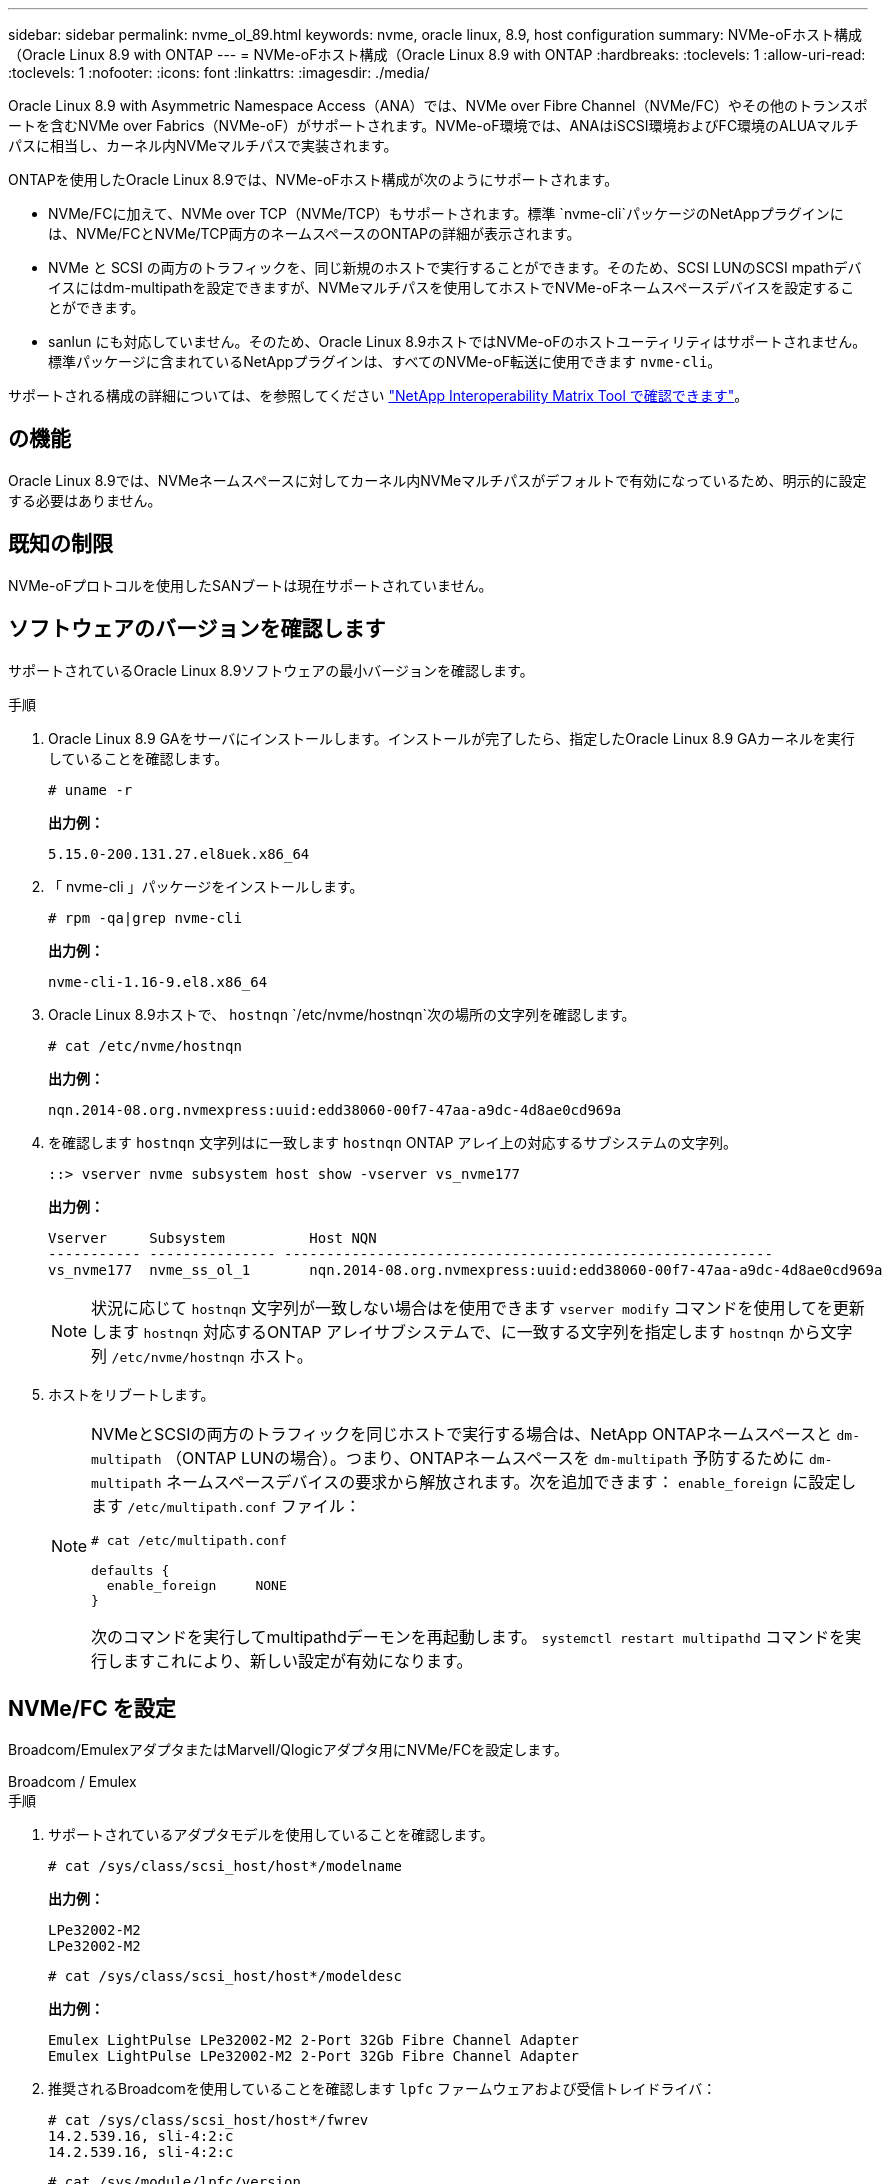 ---
sidebar: sidebar 
permalink: nvme_ol_89.html 
keywords: nvme, oracle linux, 8.9, host configuration 
summary: NVMe-oFホスト構成（Oracle Linux 8.9 with ONTAP 
---
= NVMe-oFホスト構成（Oracle Linux 8.9 with ONTAP
:hardbreaks:
:toclevels: 1
:allow-uri-read: 
:toclevels: 1
:nofooter: 
:icons: font
:linkattrs: 
:imagesdir: ./media/


[role="lead"]
Oracle Linux 8.9 with Asymmetric Namespace Access（ANA）では、NVMe over Fibre Channel（NVMe/FC）やその他のトランスポートを含むNVMe over Fabrics（NVMe-oF）がサポートされます。NVMe-oF環境では、ANAはiSCSI環境およびFC環境のALUAマルチパスに相当し、カーネル内NVMeマルチパスで実装されます。

ONTAPを使用したOracle Linux 8.9では、NVMe-oFホスト構成が次のようにサポートされます。

* NVMe/FCに加えて、NVMe over TCP（NVMe/TCP）もサポートされます。標準 `nvme-cli`パッケージのNetAppプラグインには、NVMe/FCとNVMe/TCP両方のネームスペースのONTAPの詳細が表示されます。
* NVMe と SCSI の両方のトラフィックを、同じ新規のホストで実行することができます。そのため、SCSI LUNのSCSI mpathデバイスにはdm-multipathを設定できますが、NVMeマルチパスを使用してホストでNVMe-oFネームスペースデバイスを設定することができます。
* sanlun にも対応していません。そのため、Oracle Linux 8.9ホストではNVMe-oFのホストユーティリティはサポートされません。標準パッケージに含まれているNetAppプラグインは、すべてのNVMe-oF転送に使用できます `nvme-cli`。


サポートされる構成の詳細については、を参照してください link:https://mysupport.netapp.com/matrix/["NetApp Interoperability Matrix Tool で確認できます"^]。



== の機能

Oracle Linux 8.9では、NVMeネームスペースに対してカーネル内NVMeマルチパスがデフォルトで有効になっているため、明示的に設定する必要はありません。



== 既知の制限

NVMe-oFプロトコルを使用したSANブートは現在サポートされていません。



== ソフトウェアのバージョンを確認します

サポートされているOracle Linux 8.9ソフトウェアの最小バージョンを確認します。

.手順
. Oracle Linux 8.9 GAをサーバにインストールします。インストールが完了したら、指定したOracle Linux 8.9 GAカーネルを実行していることを確認します。
+
[listing]
----
# uname -r
----
+
*出力例：*

+
[listing]
----
5.15.0-200.131.27.el8uek.x86_64
----
. 「 nvme-cli 」パッケージをインストールします。
+
[listing]
----
# rpm -qa|grep nvme-cli
----
+
*出力例：*

+
[listing]
----
nvme-cli-1.16-9.el8.x86_64
----
. Oracle Linux 8.9ホストで、 `hostnqn` `/etc/nvme/hostnqn`次の場所の文字列を確認します。
+
[listing]
----
# cat /etc/nvme/hostnqn
----
+
*出力例：*

+
[listing]
----
nqn.2014-08.org.nvmexpress:uuid:edd38060-00f7-47aa-a9dc-4d8ae0cd969a
----
. を確認します `hostnqn` 文字列はに一致します `hostnqn` ONTAP アレイ上の対応するサブシステムの文字列。
+
[listing]
----
::> vserver nvme subsystem host show -vserver vs_nvme177
----
+
*出力例：*

+
[listing]
----
Vserver     Subsystem          Host NQN
----------- --------------- ----------------------------------------------------------
vs_nvme177  nvme_ss_ol_1       nqn.2014-08.org.nvmexpress:uuid:edd38060-00f7-47aa-a9dc-4d8ae0cd969a
----
+

NOTE: 状況に応じて `hostnqn` 文字列が一致しない場合はを使用できます `vserver modify` コマンドを使用してを更新します `hostnqn` 対応するONTAP アレイサブシステムで、に一致する文字列を指定します `hostnqn` から文字列 `/etc/nvme/hostnqn` ホスト。

. ホストをリブートします。
+
[NOTE]
====
NVMeとSCSIの両方のトラフィックを同じホストで実行する場合は、NetApp ONTAPネームスペースと `dm-multipath` （ONTAP LUNの場合）。つまり、ONTAPネームスペースを `dm-multipath` 予防するために `dm-multipath` ネームスペースデバイスの要求から解放されます。次を追加できます： `enable_foreign` に設定します `/etc/multipath.conf` ファイル：

[listing]
----
# cat /etc/multipath.conf

defaults {
  enable_foreign     NONE
}
----
次のコマンドを実行してmultipathdデーモンを再起動します。 `systemctl restart multipathd` コマンドを実行しますこれにより、新しい設定が有効になります。

====




== NVMe/FC を設定

Broadcom/EmulexアダプタまたはMarvell/Qlogicアダプタ用にNVMe/FCを設定します。

[role="tabbed-block"]
====
.Broadcom / Emulex
--
.手順
. サポートされているアダプタモデルを使用していることを確認します。
+
[listing]
----
# cat /sys/class/scsi_host/host*/modelname
----
+
*出力例：*

+
[listing]
----
LPe32002-M2
LPe32002-M2
----
+
[listing]
----
# cat /sys/class/scsi_host/host*/modeldesc
----
+
*出力例：*

+
[listing]
----
Emulex LightPulse LPe32002-M2 2-Port 32Gb Fibre Channel Adapter
Emulex LightPulse LPe32002-M2 2-Port 32Gb Fibre Channel Adapter
----
. 推奨されるBroadcomを使用していることを確認します `lpfc` ファームウェアおよび受信トレイドライバ：
+
[listing]
----
# cat /sys/class/scsi_host/host*/fwrev
14.2.539.16, sli-4:2:c
14.2.539.16, sli-4:2:c
----
+
[listing]
----
# cat /sys/module/lpfc/version
0:14.2.0.5
----
+
サポートされているアダプタドライバとファームウェアのバージョンの最新リストについては、を参照してください link:https://mysupport.netapp.com/matrix/["NetApp Interoperability Matrix Tool で確認できます"^]。

. 確認します `lpfc_enable_fc4_type` がに設定されます `3`：
+
[listing]
----
# cat /sys/module/lpfc/parameters/lpfc_enable_fc4_type
3
----
. イニシエータポートが動作していること、およびターゲットLIFが表示されていることを確認します。
+
[listing]
----
# cat /sys/class/fc_host/host*/port_name
0x100000109b3c081f
0x100000109b3c0820
----
+
[listing]
----

# cat /sys/class/fc_host/host*/port_state
Online
Online
----
+
.例を示します
[%collapsible]
=====
[listing]
----
# cat /sys/class/scsi_host/host*/nvme_info
NVME Initiator Enabled
XRI Dist lpfc0 Total 6144 IO 5894 ELS 250
NVME LPORT lpfc0 WWPN x100000109b1c1204 WWNN x200000109b1c1204 DID x011d00 ONLINE
NVME RPORT WWPN x203800a098dfdd91 WWNN x203700a098dfdd91 DID x010c07 TARGET DISCSRVC ONLINE
NVME RPORT WWPN x203900a098dfdd91 WWNN x203700a098dfdd91 DID x011507 TARGET DISCSRVC ONLINE
NVME Statistics
LS: Xmt 0000000f78 Cmpl 0000000f78 Abort 00000000
LS XMIT: Err 00000000 CMPL: xb 00000000 Err 00000000
Total FCP Cmpl 000000002fe29bba Issue 000000002fe29bc4 OutIO 000000000000000a
abort 00001bc7 noxri 00000000 nondlp 00000000 qdepth 00000000 wqerr 00000000 err 00000000
FCP CMPL: xb 00001e15 Err 0000d906
NVME Initiator Enabled
XRI Dist lpfc1 Total 6144 IO 5894 ELS 250
NVME LPORT lpfc1 WWPN x100000109b1c1205 WWNN x200000109b1c1205 DID x011900 ONLINE
NVME RPORT WWPN x203d00a098dfdd91 WWNN x203700a098dfdd91 DID x010007 TARGET DISCSRVC ONLINE
NVME RPORT WWPN x203a00a098dfdd91 WWNN x203700a098dfdd91 DID x012a07 TARGET DISCSRVC ONLINE
NVME Statistics
LS: Xmt 0000000fa8 Cmpl 0000000fa8 Abort 00000000
LS XMIT: Err 00000000 CMPL: xb 00000000 Err 00000000
Total FCP Cmpl 000000002e14f170 Issue 000000002e14f17a OutIO 000000000000000a
abort 000016bb noxri 00000000 nondlp 00000000 qdepth 00000000 wqerr 00000000 err 00000000
FCP CMPL: xb 00001f50 Err 0000d9f8
----
=====


--
.NVMe / FC向けMarvell/QLogic FCアダプタ
--
Oracle Linux 8.9 GAカーネルに含まれているネイティブの受信トレイqla2xxxドライバには、最新の修正が含まれています。これらの修正は、ONTAPのサポートに不可欠です。

.手順
. サポートされているアダプタドライバとファームウェアのバージョンが実行されていることを確認します。
+
[listing]
----
# cat /sys/class/fc_host/host*/symbolic_name
QLE2742 FW:v9.12.00 DVR:v10.02.08.100-k
QLE2742 FW:v9.12.00 DVR:v10.02.08.100-k
----
. 確認します `ql2xnvmeenable` が設定されます。これにより、MarvellアダプタをNVMe/FCイニシエータとして機能させることができます。
+
[listing]
----
# cat /sys/module/qla2xxx/parameters/ql2xnvmeenable
1
----


--
====


=== 1MB の I/O サイズを有効にする（オプション）

ONTAPは、Identify ControllerデータでMDT（MAX Data転送サイズ）が8であると報告します。つまり、最大I/O要求サイズは1MBです。Broadcom NVMe/FCホストにサイズ1MBのI/O要求を実行するには `lpfc` `lpfc_sg_seg_cnt`、パラメータの値をデフォルト値の64から256に増やす必要があります。

.手順
.  `lpfc_sg_seg_cnt`パラメータを256に設定します。
+
[listing]
----
# cat /etc/modprobe.d/lpfc.conf
options lpfc lpfc_sg_seg_cnt=256
----
.  `dracut -f`コマンドを実行し、ホストをリブートします。
.  `lpfc_sg_seg_cnt`が256であることを確認します。
+
[listing]
----
# cat /sys/module/lpfc/parameters/lpfc_sg_seg_cnt
256
----



NOTE: これはQlogic NVMe/FCホストには該当しません。



== NVMe/FC を設定

NVMe/TCPには自動接続機能はありません。そのため、パスがダウンしてデフォルトのタイムアウト（10分）内に復元されないと、NVMe/TCPは自動的に再接続できません。この状況を回避するには、ストレージフェイルオーバーイベントの再試行期間を次の手順で設定します。

.手順
. イニシエータポートがサポートされているNVMe/TCP LIFの検出ログページのデータを取得できることを確認します。
+
[listing]
----
nvme discover -t tcp -w host-traddr -a traddr
----
+
.出力例を表示します。
[%collapsible]
====
[listing]
----
#  nvme discover -t tcp -w 192.168.6.13 -a 192.168.6.15
Discovery Log Number of Records 6, Generation counter 8
=====Discovery Log Entry 0======
trtype: tcp
adrfam: ipv4
subtype: unrecognized
treq: not specified
portid: 0
trsvcid: 8009
subnqn: nqn.1992-08.com.netapp:sn.1c6ac66338e711eda41dd039ea3ad566:discovery
traddr: 192.168.6.17
sectype: none
=====Discovery Log Entry 1======
trtype: tcp
adrfam: ipv4
subtype: unrecognized
treq: not specified
portid: 1
trsvcid: 8009
subnqn: nqn.1992-08.com.netapp:sn.1c6ac66338e711eda41dd039ea3ad566:discovery
traddr: 192.168.5.17
sectype: none
=====Discovery Log Entry 2======
trtype: tcp
adrfam: ipv4
subtype: unrecognized
treq: not specified
portid: 2
trsvcid: 8009
subnqn: nqn.1992-08.com.netapp:sn.1c6ac66338e711eda41dd039ea3ad566:discovery
traddr: 192.168.6.15
sectype: none
=====Discovery Log Entry 3======
trtype: tcp
adrfam: ipv4
subtype: nvme subsystem
treq: not specified
portid: 0
trsvcid: 4420
subnqn: nqn.1992-08.com.netapp:sn.1c6ac66338e711eda41dd039ea3ad566:subsystem.host_95
traddr: 192.168.6.17
sectype: none
..........
----
====
. NVMe/TCPイニシエータとターゲットLIFの他の組み合わせで、検出ログページのデータを正常に取得できることを確認します。
+
[listing]
----
nvme discover -t tcp -w host-traddr -a traddr
----
+
*出力例：*

+
[listing]
----
# nvme discover -t tcp -w 192.168.6.1 -a 192.168.6.10
# nvme discover -t tcp -w 192.168.6.1 -a 192.168.6.11
# nvme discover -t tcp -w 192.168.5.1 -a 192.168.5.10
# nvme discover -t tcp -w 192.168.5.1 -a 192.168.5.11
----
. を実行します `nvme connect-all` ノード全体でサポートされているすべてのNVMe/TCPイニシエータ/ターゲットLIFを対象としたコマンド：
+
[listing]
----
nvme connect-all -t tcp -w host-traddr -a traddr -l <ctrl_loss_timeout_in_seconds>
----
+
*出力例：*

+
[listing]
----
#	nvme	connect-all	-t	tcp	-w	192.168.5.1	-a	192.168.5.10	-l -1
#	nvme	connect-all	-t	tcp	-w	192.168.5.1	-a	192.168.5.11 	-l -1
#	nvme	connect-all	-t	tcp	-w	192.168.6.1	-a	192.168.6.10	-l -1
#	nvme	connect-all	-t	tcp	-w	192.168.6.1	-a	192.168.6.11	-l -1
----
+

NOTE: NetAppでは、 `ctrl-loss-tmo` オプションをに設定します `-1` これにより、パスが失われた場合にNVMe/TCPイニシエータが無期限に再接続を試行できるようになります。





== NVMe-oF を検証します

NVMe-oFの検証には、次の手順を使用できます。

.手順
. カーネル内の NVMe マルチパスが有効になっていることを確認します。
+
[listing]
----
# cat /sys/module/nvme_core/parameters/multipath
Y
----
. NVMe-oFの適切な設定（など）を確認します `model` をに設定します `NetApp ONTAP Controller` 負荷分散 `iopolicy` をに設定します `round-robin`）それぞれのONTAPネームスペースがホストに正しく反映されるようになります。
+
[listing]
----
# cat /sys/class/nvme-subsystem/nvme-subsys*/model
NetApp ONTAP Controller
NetApp ONTAP Controller
----
+
[listing]
----
# cat /sys/class/nvme-subsystem/nvme-subsys*/iopolicy
round-robin
round-robin
----
. ネームスペースが作成され、ホストで正しく検出されたことを確認します。
+
[listing]
----
# nvme list
----
+
*出力例：*

+
[listing]
----
Node         SN                   Model
---------------------------------------------------------
/dev/nvme0n1 814vWBNRwf9HAAAAAAAB NetApp ONTAP Controller
/dev/nvme0n2 814vWBNRwf9HAAAAAAAB NetApp ONTAP Controller
/dev/nvme0n3 814vWBNRwf9HAAAAAAAB NetApp ONTAP Controller



Namespace Usage    Format             FW             Rev
-----------------------------------------------------------
1                 85.90 GB / 85.90 GB  4 KiB + 0 B   FFFFFFFF
2                 85.90 GB / 85.90 GB  24 KiB + 0 B  FFFFFFFF
3	                85.90 GB / 85.90 GB  4 KiB + 0 B   FFFFFFFF

----
. 各パスのコントローラの状態がliveであり、正しいANAステータスが設定されていることを確認します。
+
[role="tabbed-block"]
====
.NVMe/FC
--
[listing]
----
# nvme list-subsys /dev/nvme0n1
----
*出力例：*

[listing]
----
nvme-subsys0 - NQN=nqn.1992-08.com.netapp:sn.5f5f2c4aa73b11e9967e00a098df41bd:subsystem.nvme_ss_ol_1
\
+- nvme0 fc traddr=nn-0x203700a098dfdd91:pn-0x203800a098dfdd91 host_traddr=nn-0x200000109b1c1204:pn-0x100000109b1c1204 live non-optimized
+- nvme1 fc traddr=nn-0x203700a098dfdd91:pn-0x203900a098dfdd91 host_traddr=nn-0x200000109b1c1204:pn-0x100000109b1c1204 live non-optimized
+- nvme2 fc traddr=nn-0x203700a098dfdd91:pn-0x203a00a098dfdd91 host_traddr=nn-0x200000109b1c1205:pn-0x100000109b1c1205 live optimized
+- nvme3 fc traddr=nn-0x203700a098dfdd91:pn-0x203d00a098dfdd91 host_traddr=nn-0x200000109b1c1205:pn-0x100000109b1c1205 live optimized



----
--
.NVMe/FC
--
[listing]
----
nvme list-subsys /dev/nvme1n22
----
*出力例*

[listing]
----
nvme-subsys0 - NQN=nqn.1992- 08.com.netapp: sn.44986b09cadc11eeb309d039eab31e9d:subsystem.ol_nvme
\
+- nvme1 tcp traddr=192.168.5.11 trsvcid=4420 host_traddr=192.168.5.1 src_addr=192.168.5.1 live non-optimized
+- nvme2 tcp traddr=192.168.5.10 trsvcid=4420 host_traddr=192.168.5.1 src_addr=192.168.5.1 live optimized
+- nvme3 tcp traddr=192.168.6.11 trsvcid=4420 host_traddr=192.168.6.1 src_addr=192.168.6.1 live non-optimized
+- nvme4 tcp traddr=192.168.6.10 trsvcid=4420 host_traddr=192.168.6.1 src_addr=192.168.6.1 live  optimized


----
--
====
. ネットアッププラグインで、ONTAP ネームスペースデバイスごとに正しい値が表示されていることを確認します。
+
[role="tabbed-block"]
====
.列（ Column ）
--
[listing]
----
# nvme netapp ontapdevices -o column
----
*出力例：*

[listing]
----
Device        Vserver     Namespace Path
------------  ----------  -----------------
/dev/nvme0n1	vs_nvme177	/vol/vol1/ns1
/dev/nvme0n2	vs_nvme177	/vol/vol2/ns2
/dev/nvme0n3	vs_nvme177	/vol/vol3/ns3



NSID     UUID                                   Size
-------- -------------------------------------- -----------
1	       72b887b1-5fb6-47b8-be0b-33326e2542e2	  85.90GB
2	       04bf9f6e-9031-40ea-99c7-a1a61b2d7d08	  85.90GB
3	       264823b1-8e03-4155-80dd-e904237014a4	  85.90GB



----
--
.JSON
--
[listing]
----
# nvme netapp ontapdevices -o json
----
*出力例*

[listing]
----
{
"ONTAPdevices" : [
{
"Device" : "/dev/nvme0n1", "Vserver" : "vs_nvme177",
"Namespace_Path" : "/vol/vol1/ns1",
"NSID" : 1,
"UUID" : "72b887b1-5fb6-47b8-be0b-33326e2542e2", "Size" : "85.90GB",
"LBA_Data_Size" : 4096,
"Namespace_Size" : 5242880
},
{
"Device" : "/dev/nvme0n2", "Vserver" : "vs_nvme177",
"Namespace_Path" : "/vol/vol2/ns2",
 "NSID" : 2,
"UUID" : "04bf9f6e-9031-40ea-99c7-a1a61b2d7d08", "Size" : "85.90GB",
"LBA_Data_Size" : 4096,
"Namespace_Size" : 20971520
},
{
"Device" : "/dev/nvme0n3", "Vserver" : "vs_nvme177",
"Namespace_Path" : "/vol/vol3/ns3",
 "NSID" : 3,
"UUID" : "264823b1-8e03-4155-80dd-e904237014a4", "Size" : "85.90GB",
"LBA_Data_Size" : 4096,
"Namespace_Size" : 20971520
},
]
}


----
--
====




== 既知の問題

Oracle Linux 8.9（ONTAPリリース）でのNVMe-oFホスト設定には、次の既知の問題があります。

[cols="1a,4a,4a, options="]
|===


 a| 
NetApp バグ ID
 a| 
タイトル
 a| 
説明



 a| 
link:https://mysupport.netapp.com/site/bugs-online/product/ONTAP/BURT/1517321["1517321年"^]
 a| 
Oracle Linux 8.9 NVMe-oFホストでPDCが重複して作成される
 a| 
Oracle Linux 8.9 NVMe-oFホストでは `-p`、 `nvme discover`コマンドにオプションを指定することで永続的検出コントローラ（PDC）が作成されます。イニシエータとターゲットの組み合わせでは、 `nvme discover`コマンドを実行するたびに1つのPDCが作成されます。ただし、Oracle Linux 8.x以降では、NVMe-oFホストは重複して作成されます。これにより、ホストとターゲットの両方のリソースが無駄になります。

|===